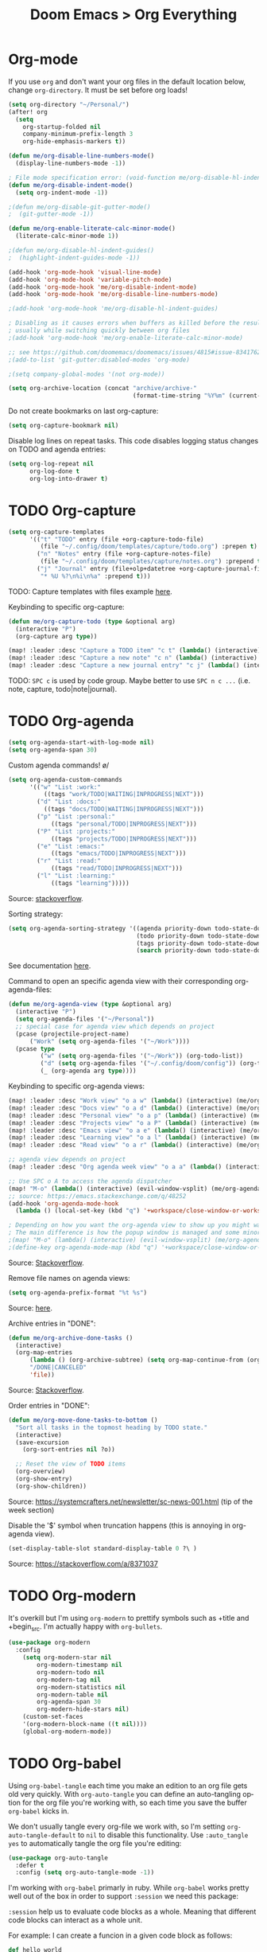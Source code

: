 #+title: Doom Emacs > Org Everything
#+language: en
#+property: header-args :tangle ../.elisp/org-everything.el :cache yes :results silent

* Org-mode
If you use ~org~ and don't want your org files in the default location below, change ~org-directory~. It must be set before org loads!

#+begin_src emacs-lisp
(setq org-directory "~/Personal/")
(after! org
  (setq
    org-startup-folded nil
    company-minimum-prefix-length 3
    org-hide-emphasis-markers t))

(defun me/org-disable-line-numbers-mode()
  (display-line-numbers-mode -1))

; File mode specification error: (void-function me/org-disable-hl-indent-mode)
(defun me/org-disable-indent-mode()
  (setq org-indent-mode -1))

;(defun me/org-disable-git-gutter-mode()
;  (git-gutter-mode -1))

(defun me/org-enable-literate-calc-minor-mode()
  (literate-calc-minor-mode 1))

;(defun me/org-disable-hl-indent-guides()
;  (highlight-indent-guides-mode -1))

(add-hook 'org-mode-hook 'visual-line-mode)
(add-hook 'org-mode-hook 'variable-pitch-mode)
(add-hook 'org-mode-hook 'me/org-disable-indent-mode)
(add-hook 'org-mode-hook 'me/org-disable-line-numbers-mode)

;(add-hook 'org-mode-hook 'me/org-disable-hl-indent-guides)

; Disabling as it causes errors when buffers as killed before the result is computed,
; usually while switching quickly between org files
;(add-hook 'org-mode-hook 'me/org-enable-literate-calc-minor-mode)

;; see https://github.com/doomemacs/doomemacs/issues/4815#issue-834176237
;(add-to-list 'git-gutter:disabled-modes 'org-mode)
#+end_src

#+begin_src emacs-lisp
;(setq company-global-modes '(not org-mode))
#+end_src

#+begin_src emacs-lisp
(setq org-archive-location (concat "archive/archive-"
                                   (format-time-string "%Y%m" (current-time)) ".org_archive::"))
#+end_src

Do not create bookmarks on last org-capture:

#+begin_src emacs-lisp
(setq org-capture-bookmark nil)
#+end_src

Disable log lines on repeat tasks. This code disables logging status changes on TODO and agenda entries:

#+begin_src emacs-lisp
(setq org-log-repeat nil
      org-log-done t
      org-log-into-drawer t)
#+end_src


* TODO Org-capture
#+begin_src emacs-lisp
(setq org-capture-templates
      '(("t" "TODO" entry (file +org-capture-todo-file)
         (file "~/.config/doom/templates/capture/todo.org") :prepen t)
        ("n" "Notes" entry (file +org-capture-notes-file)
         (file "~/.config/doom/templates/capture/notes.org") :prepend t)
        ("j" "Journal" entry (file+olp+datetree +org-capture-journal-file)
         "* %U %?\n%i\n%a" :prepend t)))
#+end_src

TODO: Capture templates with files example [[https://www.reddit.com/r/emacs/comments/7zqc7b/comment/duqzj0r/?utm_source=share&utm_medium=web2x&context=3][here]].

Keybinding to specific org-capture:
#+begin_src emacs-lisp
(defun me/org-capture-todo (type &optional arg)
  (interactive "P")
  (org-capture arg type))

(map! :leader :desc "Capture a TODO item" "c t" (lambda() (interactive) (me/org-capture-todo "t")))
(map! :leader :desc "Capture a new note" "c n" (lambda() (interactive) (me/org-capture-todo "n")))
(map! :leader :desc "Capture a new journal entry" "c j" (lambda() (interactive) (me/org-capture-todo "j")))
#+end_src
TODO: =SPC c= is used by code group. Maybe better to use =SPC n c ...= (i.e. note, capture, todo|note|journal).
* TODO Org-agenda

#+begin_src emacs-lisp
(setq org-agenda-start-with-log-mode nil)
(setq org-agenda-span 30)
#+end_src

Custom agenda commands! \o/

#+begin_src emacs-lisp
(setq org-agenda-custom-commands
      '(("w" "List :work:"
          ((tags "work/TODO|WAITING|INPROGRESS|NEXT")))
        ("d" "List :docs:"
          ((tags "docs/TODO|WAITING|INPROGRESS|NEXT")))
        ("p" "List :personal:"
            ((tags "personal/TODO|INPROGRESS|NEXT")))
        ("P" "List :projects:"
            ((tags "projects/TODO|INPROGRESS|NEXT")))
        ("e" "List :emacs:"
            ((tags "emacs/TODO|INPROGRESS|NEXT")))
        ("r" "List :read:"
            ((tags "read/TODO|INPROGRESS|NEXT")))
        ("l" "List :learning:"
            ((tags "learning")))))
#+end_src

Source: [[https://stackoverflow.com/a/34660219][stackoverflow]].

Sorting strategy:

#+begin_src emacs-lisp
(setq org-agenda-sorting-strategy '((agenda priority-down todo-state-down)
                                    (todo priority-down todo-state-down)
                                    (tags priority-down todo-state-down)
                                    (search priority-down todo-state-down category-keep)))
#+end_src

See documentation [[https://orgmode.org/org.html#Sorting-of-agenda-items][here]].

Command to open an specific agenda view with their corresponding org-agenda-files:

#+begin_src emacs-lisp
(defun me/org-agenda-view (type &optional arg)
  (interactive "P")
  (setq org-agenda-files '("~/Personal"))
  ;; special case for agenda view which depends on project
  (pcase (projectile-project-name)
      ("Work" (setq org-agenda-files '("~/Work"))))
  (pcase type
         ("w" (setq org-agenda-files '("~/Work")) (org-todo-list))
         ("d" (setq org-agenda-files '("~/.config/doom/config")) (org-todo-list))
         (_ (org-agenda arg type))))
#+end_src

Keybinding to specific org-agenda views:

#+begin_src emacs-lisp
(map! :leader :desc "Work view" "o a w" (lambda() (interactive) (me/org-agenda-view "w")))
(map! :leader :desc "Docs view" "o a d" (lambda() (interactive) (me/org-agenda-view "d")))
(map! :leader :desc "Personal view" "o a p" (lambda() (interactive) (me/org-agenda-view "p")))
(map! :leader :desc "Projects view" "o a P" (lambda() (interactive) (me/org-agenda-view "P")))
(map! :leader :desc "Emacs view" "o a e" (lambda() (interactive) (me/org-agenda-view "e")))
(map! :leader :desc "Learning view" "o a l" (lambda() (interactive) (me/org-agenda-view "l")))
(map! :leader :desc "Read view" "o a r" (lambda() (interactive) (me/org-agenda-view "r")))

;; agenda view depends on project
(map! :leader :desc "Org agenda week view" "o a a" (lambda() (interactive) (me/org-agenda-view "a")))

;; Use SPC o A to access the agenda dispatcher
(map! "M-o" (lambda() (interactive) (evil-window-vsplit) (me/org-agenda-view "a")))
;; source: https://emacs.stackexchange.com/q/48252
(add-hook 'org-agenda-mode-hook
  (lambda () (local-set-key (kbd "q") '+workspace/close-window-or-workspace)))

; Depending on how you want the org-agenda view to show up you might want to enable this.
; The main difference is how the popup window is managed and some minor color/theme issues.
;(map! "M-o" (lambda() (interactive) (evil-window-vsplit) (me/org-agenda-view "a")))
;(define-key org-agenda-mode-map (kbd "q") '+workspace/close-window-or-workspace)

#+end_src

Source: [[https://emacs.stackexchange.com/a/868][Stackoverflow]].

Remove file names on agenda views:
#+begin_src emacs-lisp
(setq org-agenda-prefix-format "%t %s")
#+end_src

Source: [[https://lists.gnu.org/archive/html/emacs-orgmode/2010-01/msg00743.html][here]].

Archive entries in "DONE":

#+begin_src emacs-lisp
(defun me/org-archive-done-tasks ()
  (interactive)
  (org-map-entries
      (lambda () (org-archive-subtree) (setq org-map-continue-from (org-element-property :begin (org-element-at-point))))
      "/DONE|CANCELED"
      'file))
#+end_src

Source: [[https://stackoverflow.com/questions/6997387/how-to-archive-all-the-done-tasks-using-a-single-command/71374607#71374607][Stackoverflow]].

Order entries in "DONE":
#+begin_src emacs-lisp
(defun me/org-move-done-tasks-to-bottom ()
  "Sort all tasks in the topmost heading by TODO state."
  (interactive)
  (save-excursion
    (org-sort-entries nil ?o))

  ;; Reset the view of TODO items
  (org-overview)
  (org-show-entry)
  (org-show-children))

#+end_src

Source: https://systemcrafters.net/newsletter/sc-news-001.html (tip of the week section)

Disable the '$' symbol when truncation happens (this is annoying in org-agenda view).

#+begin_src emacs-lisp
(set-display-table-slot standard-display-table 0 ?\ )
#+end_src

Source: https://stackoverflow.com/a/8371037


* TODO Org-modern
It's overkill but I'm using =org-modern= to prettify symbols such as +title and +begin_src. I'm actually happy with =org-bullets=.

#+begin_src emacs-lisp
(use-package org-modern
  :config
    (setq org-modern-star nil
        org-modern-timestamp nil
        org-modern-todo nil
        org-modern-tag nil
        org-modern-statistics nil
        org-modern-table nil
        org-agenda-span 30
        org-modern-hide-stars nil)
    (custom-set-faces
    '(org-modern-block-name ((t nil))))
    (global-org-modern-mode))
#+end_src

* TODO Org-babel
Using =org-babel-tangle= each time you make an edition to an org file gets old very quickly. With =org-auto-tangle= you can define an auto-tangling option for the org file you're working with, so each time you save the buffer =org-babel= kicks in.

We don't usually tangle every org-file we work with, so I'm setting =org-auto-tangle-default= to =nil= to disable this functionality. Use =:auto_tangle yes= to automatically tangle the org file you're editing:

#+begin_src emacs-lisp
(use-package org-auto-tangle
  :defer t
  :config (setq org-auto-tangle-mode -1))
#+end_src

I'm working with =org-babel= primarly in ruby. While =org-babel= works pretty well out of the box in order to support =:session= we need this package:

=:session= help us to evaluate code blocks as a whole. Meaning that different code blocks can interact as a whole unit.

For example: I can create a funcion in a given code block as follows:
#+begin_src ruby :tangle no :session example
def hello_world
  "Hello world!"
end
#+end_src

In a different code block I can call this function:
#+begin_src ruby :tangle no :resuts output :session example
hello_world
#+end_src

All code blocks are ran synchronously. This means the Emacs UI is blocked until the process is done. Unless you use =ob-async= package.

Add =:async= to the source block and the process should run asynchronously. Repository [[https://github.com/astahlman/ob-async][here]].

org-babel support for PlantUML:
#+begin_src emacs-lisp
(setq plantuml-jar-path "/usr/local/bin/plantuml.jar")
(setq plantuml-default-exec-mode 'jar)
#+end_src

#+begin_src emacs-lisp
(use-package! ob-http
  :commands org-babel-execute:http)
#+end_src

This is required to have ob-http be properly loaded in Doom Emacs. See response [[https://discord.com/channels/406534637242810369/1027578581032915045/1027589113257414708][here]].

#+begin_src emacs-lisp
(after! org
  (add-to-list 'org-src-lang-modes '("http" . ob-http))
  (autoload 'ob-http-mode "ob-http-mode" nil t))
#+end_src

Alternatively you can use:
#+begin_example emacs-lisp
(use-package! ob-http
  :commands (ob-http-mode org-babel-execute:http))

(after! org
  (add-to-list 'org-src-lang-modes '("http" . ob-http)))
#+end_example

* Org-roam
Org-roam is a package to create a non-hierarchical knowledge base. The package is meant to be used as a Zettelkasten note taking tool.

#+begin_src emacs-lisp
(use-package org-roam
  :defer t
  :custom
    (org-roam-directory "~/Work/notes")
    (org-roam-node-display-template
        (concat "${title:80} " (propertize "${tags:20}" 'face 'org-tag))
        org-roam-node-annotation-function
            (lambda (node) (marginalia--time (org-roam-node-file-mtime node))))
    (org-roam-capture-templates
        '(("d" "default" plain "%?"
        :if-new (file+head "${slug}.org" "#+title: ${title}\n#+date: %U\n\n")
        :unnarrowed t))))
#+end_src

Sources:
- https://github.com/org-roam/org-roam/wiki/User-contributed-Tricks#modification-time-annotation-in-org-roam-node-find-minad
- https://systemcrafters.net/build-a-second-brain-in-emacs/capturing-notes-efficiently/
- https://systemcrafters.net/build-a-second-brain-in-emacs/5-org-roam-hacks/
- https://github.com/kot-behemoth/awesome-org-roam

We're making only a few configurations only since Doom Emacs already integrates the package via ~:editor (org +roam)~.

#+begin_src emacs-lisp
(defun me/counsel-ag-roam ()
 "Do counsel-ag on the org roam directory"
 (interactive)
 (counsel-ag nil org-roam-directory))
#+end_src

Search org-roam notes via consult (source: [[https://github.com/jgru/consult-org-roam#installation][here]]):

#+begin_src emacs-lisp
(use-package consult-org-roam
  :defer t
  :init
    (require 'consult-org-roam)
    ;; Activate the minor-mode
    (consult-org-roam-mode 1)
  :custom
    (consult-org-roam-grep-func #'consult-ripgrep)
  :config
    (consult-customize consult-org-roam-forward-links :preview-key (kbd "M-.")))

(map! :leader :desc "Search via consult" "n r S" #'consult-org-roam-search)
#+end_src

Keybinding example (see this [[https://rameezkhan.me/adding-keybindings-to-doom-emacs/][blog]]).

* Org-todo-keywords
Custom ~org-todo-keywords~. It needs to be wrapper in (~after! ..~) block to apply correctly (see [[https://github.com/doomemacs/doomemacs/issues/2913#issuecomment-614773557][comment]]).

#+begin_src emacs-lisp
(after! org
    (setq org-todo-keywords
        '((sequence  "REPEAT(r)" "PROJ(p)" "TODO(t)" "NEXT(n)" "WAITING(w)" "INPROGRESS(i)" "|" "DONE(d)" "CANCELED(c)")))
    (setq org-tag-alist '(
          ("personal" . ?p) ("projects" . ?P) ("finance" . ?f)
          ("emacs" . ?e) ("learning" . ?l) ("home" . ?h)
          ("work" . ?w) ("read" . ?r) ("computer" . ?c) ("errands" . ?E))))
#+end_src

I'm also configuring a few tags to classify items under.
* Org-bullets
This package is a lightweight alternative to [[https://github.com/minad/org-modern][org-modern]]. Project page [[https://github.com/sabof/org-bullets][here]].

I opted for this package rather than org-modern since the latter was rather invasive changing for example the look of dates, tags etc.

#+begin_src emacs-lisp
(use-package org-bullets
  :defer t
  :config
    (add-hook 'org-mode-hook (lambda () (org-bullets-mode 1))))
#+end_src

In the above block I'm enabling the org-bullets-mode after ~org-mode~ is enabled (see documentation [[https://orgmode.org/worg/doc.html][here]].)

* Toc-org
This package automatically generates and maintains a Table of Contents for Org and Markdown files.

Package repository [[https://github.com/snosov1/toc-org][here]]. See configuration options and usage [[https://github.com/snosov1/toc-org#use][here]].
* TODO Literate-calc-mode
Enable with ~literate-calc-minor-mode~. Use ~literate-calc-insert-results~ to copy results into buffer.

Package repository: [[https://github.com/sulami/literate-calc-mode.el][github]].

#+begin_src emacs-lisp
(use-package literate-calc-mode
  :defer t)
#+end_src

See article [[https://blog.sulami.xyz/posts/literate-calc-mode/][here]] and repository [[https://github.com/sulami/literate-calc-mode.el][here]] in github.
* Org-pomodoro
Basic configuration:
#+begin_src emacs-lisp
(setq org-pomodoro-format "%s"
      org-pomodoro-start-sound-p t
      org-pomodoro-keep-killed-pomodoro-time t
      org-pomodoro-short-break-length 10)
#+end_src

=org-pomodoro= package uses =org-clock=. This latter shows the task title in the modeline, sometimes this title is lengthy making it hard to see the Pomodoro's timer.

#+begin_src emacs-lisp
(setq org-clock-clocked-in-display 'mode-line)
#+end_src

|-------------+--------------------------------------------|
| Value       | Description                                |
|-------------+--------------------------------------------|
| both        | displays in both mode line and frame title |
| mode-line   | displays only in mode line (default)       |
| frame-title | displays only in frame title               |
| nil         | current clock is not displayed             |
|-------------+--------------------------------------------|

I'm only showing the first 8 characters from the task. In most cases this is enough to show the JIRA ticket I'm working on.

#+begin_src emacs-lisp
(setq org-clock-heading-function
      (lambda ()
        (let ((str (nth 4 (org-heading-components))))
          (if (> (length str) 8)
              (substring str 0 8)))))
#+end_src
Source: [[https://stackoverflow.com/a/14527487][here]].

Configure bell sound for break and finish:

#+begin_src emacs-lisp
(setq me/org-pomodoro-bell-sound "~/.config/doom/resources/bell-ring-01.wav")
(setq org-pomodoro-finished-sound me/org-pomodoro-bell-sound
      org-pomodoro-start-sound me/org-pomodoro-bell-sound
      org-pomodoro-long-break-sound me/org-pomodoro-bell-sound
      org-pomodoro-short-break-sound me/org-pomodoro-bell-sound
      org-pomodoro-ticking-sound me/org-pomodoro-bell-sound
      org-pomodoro-overtime-sound me/org-pomodoro-bell-sound)

#+end_src

Configure volume, see github comment [[https://github.com/marcinkoziej/org-pomodoro/issues/29#issuecomment-129608240][here]]:

#+begin_src emacs-lisp
(setq me/org-pomodoro-sound-args "-volume 1.0")
(setq org-pomodoro-finished-sound-args me/org-pomodoro-sound-args
      org-pomodoro-long-break-sound-args me/org-pomodoro-sound-args
      org-pomodoro-start-sound-args me/org-pomodoro-sound-args
      org-pomodoro-short-break-sound-args me/org-pomodoro-sound-args
      org-pomodoro-ticking-sound-args me/org-pomodoro-sound-args)
#+end_src

Automatically updated org-clocktable on buffer save:

#+begin_src emacs-lisp
(defun autocalc-clocktable ()
    (when (derived-mode-p 'org-mode)
    (save-excursion
        (goto-char 0)
        (if (string-equal (car
                (cdr
                (car
                (org-collect-keywords '("AUTOCALC_CLOCKTABLES")))))
            "t")
        (progn
        (goto-char (search-forward "clocktable"))
        (org-clock-report))))))
#+end_src

* Org-journal

#+begin_src emacs-lisp
(setq org-journal-date-prefix "#+title: "
      org-journal-time-prefix "* "
      org-journal-date-format "%a, %Y-%m-%d"
      org-journal-file-format "%Y-%m-%d.org")
#+end_src

